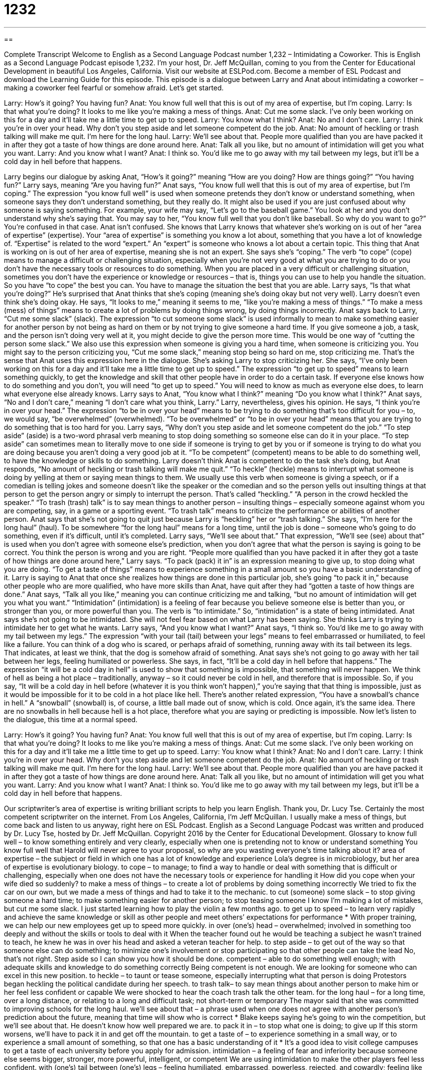 = 1232
:toc: left
:toclevels: 3
:sectnums:
:stylesheet: ../../../myAdocCss.css

'''

== 

Complete Transcript
Welcome to English as a Second Language Podcast number 1,232 – Intimidating a Coworker.
This is English as a Second Language Podcast episode 1,232. I’m your host, Dr. Jeff McQuillan, coming to you from the Center for Educational Development in beautiful Los Angeles, California.
Visit our website at ESLPod.com. Become a member of ESL Podcast and download the Learning Guide for this episode.
This episode is a dialogue between Larry and Anat about intimidating a coworker – making a coworker feel fearful or somehow afraid. Let’s get started.
[start of dialogue]
Larry: How’s it going? You having fun?
Anat: You know full well that this is out of my area of expertise, but I’m coping.
Larry: Is that what you’re doing? It looks to me like you’re making a mess of things.
Anat: Cut me some slack. I’ve only been working on this for a day and it’ll take me a little time to get up to speed.
Larry: You know what I think?
Anat: No and I don’t care.
Larry: I think you’re in over your head. Why don’t you step aside and let someone competent do the job.
Anat: No amount of heckling or trash talking will make me quit. I’m here for the long haul.
Larry: We’ll see about that. People more qualified than you are have packed it in after they got a taste of how things are done around here.
Anat: Talk all you like, but no amount of intimidation will get you what you want.
Larry: And you know what I want?
Anat: I think so. You’d like me to go away with my tail between my legs, but it’ll be a cold day in hell before that happens.
[end of dialogue]
Larry begins our dialogue by asking Anat, “How’s it going?” meaning “How are you doing? How are things going?” “You having fun?” Larry says, meaning “Are you having fun?” Anat says, “You know full well that this is out of my area of expertise, but I’m coping.”
The expression “you know full well” is used when someone pretends they don’t know or understand something, when someone says they don’t understand something, but they really do. It might also be used if you are just confused about why someone is saying something. For example, your wife may say, “Let’s go to the baseball game.” You look at her and you don’t understand why she’s saying that. You may say to her, “You know full well that you don’t like baseball. So why do you want to go?” You’re confused in that case.
Anat isn’t confused. She knows that Larry knows that whatever she’s working on is out of her “area of expertise” (expertise). Your “area of expertise” is something you know a lot about, something that you have a lot of knowledge of. “Expertise” is related to the word “expert.” An “expert” is someone who knows a lot about a certain topic. This thing that Anat is working on is out of her area of expertise, meaning she is not an expert.
She says she’s “coping.” The verb “to cope” (cope) means to manage a difficult or challenging situation, especially when you’re not very good at what you are trying to do or you don’t have the necessary tools or resources to do something. When you are placed in a very difficult or challenging situation, sometimes you don’t have the experience or knowledge or resources – that is, things you can use to help you handle the situation. So you have “to cope” the best you can. You have to manage the situation the best that you are able.
Larry says, “Is that what you’re doing?” He’s surprised that Anat thinks that she’s coping (meaning she’s doing okay but not very well). Larry doesn’t even think she’s doing okay. He says, “It looks to me,” meaning it seems to me, “like you’re making a mess of things.” “To make a mess (mess) of things” means to create a lot of problems by doing things wrong, by doing things incorrectly.
Anat says back to Larry, “Cut me some slack” (slack). The expression “to cut someone some slack” is used informally to mean to make something easier for another person by not being as hard on them or by not trying to give someone a hard time. If you give someone a job, a task, and the person isn’t doing very well at it, you might decide to give the person more time. This would be one way of “cutting the person some slack.”
We also use this expression when someone is giving you a hard time, when someone is criticizing you. You might say to the person criticizing you, “Cut me some slack,” meaning stop being so hard on me, stop criticizing me. That’s the sense that Anat uses this expression here in the dialogue. She’s asking Larry to stop criticizing her. She says, “I’ve only been working on this for a day and it’ll take me a little time to get up to speed.”
The expression “to get up to speed” means to learn something quickly, to get the knowledge and skill that other people have in order to do a certain task. If everyone else knows how to do something and you don’t, you will need “to get up to speed.” You will need to know as much as everyone else does, to learn what everyone else already knows. Larry says to Anat, “You know what I think?” meaning “Do you know what I think?” Anat says, “No and I don’t care,” meaning “I don’t care what you think, Larry.”
Larry, nevertheless, gives his opinion. He says, “I think you’re in over your head.” The expression “to be in over your head” means to be trying to do something that’s too difficult for you – to, we would say, “be overwhelmed” (overwhelmed). “To be overwhelmed” or “to be in over your head” means that you are trying to do something that is too hard for you.
Larry says, “Why don’t you step aside and let someone competent do the job.” “To step aside” (aside) is a two-word phrasal verb meaning to stop doing something so someone else can do it in your place. “To step aside” can sometimes mean to literally move to one side if someone is trying to get by you or if someone is trying to do what you are doing because you aren’t doing a very good job at it. “To be competent” (competent) means to be able to do something well, to have the knowledge or skills to do something.
Larry doesn’t think Anat is competent to do the task she’s doing, but Anat responds, “No amount of heckling or trash talking will make me quit.” “To heckle” (heckle) means to interrupt what someone is doing by yelling at them or saying mean things to them. We usually use this verb when someone is giving a speech, or if a comedian is telling jokes and someone doesn’t like the speaker or the comedian and so the person yells out insulting things at that person to get the person angry or simply to interrupt the person. That’s called “heckling.” “A person in the crowd heckled the speaker.”
“To trash (trash) talk” is to say mean things to another person – insulting things – especially someone against whom you are competing, say, in a game or a sporting event. “To trash talk” means to criticize the performance or abilities of another person. Anat says that she’s not going to quit just because Larry is “heckling” her or “trash talking.” She says, “I’m here for the long haul” (haul). To be somewhere “for the long haul” means for a long time, until the job is done – someone who’s going to do something, even if it’s difficult, until it’s completed.
Larry says, “We’ll see about that.” That expression, “We’ll see (see) about that” is used when you don’t agree with someone else’s prediction, when you don’t agree that what the person is saying is going to be correct. You think the person is wrong and you are right. “People more qualified than you have packed it in after they got a taste of how things are done around here,” Larry says. “To pack (pack) it in” is an expression meaning to give up, to stop doing what you are doing. “To get a taste of things” means to experience something in a small amount so you have a basic understanding of it.
Larry is saying to Anat that once she realizes how things are done in this particular job, she’s going “to pack it in,” because other people who are more qualified, who have more skills than Anat, have quit after they had “gotten a taste of how things are done.” Anat says, “Talk all you like,” meaning you can continue criticizing me and talking, “but no amount of intimidation will get you what you want.”
“Intimidation” (intimidation) is a feeling of fear because you believe someone else is better than you, or stronger than you, or more powerful than you. The verb is “to intimidate.” So, “intimidation” is a state of being intimidated. Anat says she’s not going to be intimidated. She will not feel fear based on what Larry has been saying. She thinks Larry is trying to intimidate her to get what he wants.
Larry says, “And you know what I want?” Anat says, “I think so. You’d like me to go away with my tail between my legs.” The expression “with your tail (tail) between your legs” means to feel embarrassed or humiliated, to feel like a failure. You can think of a dog who is scared, or perhaps afraid of something, running away with its tail between its legs. That indicates, at least we think, that the dog is somehow afraid of something. Anat says she’s not going to go away with her tail between her legs, feeling humiliated or powerless.
She says, in fact, “It’ll be a cold day in hell before that happens.” The expression “it will be a cold day in hell” is used to show that something is impossible, that something will never happen. We think of hell as being a hot place – traditionally, anyway – so it could never be cold in hell, and therefore that is impossible. So, if you say, “It will be a cold day in hell before (whatever it is you think won’t happen),” you’re saying that that thing is impossible, just as it would be impossible for it to be cold in a hot place like hell.
There’s another related expression, “You have a snowball’s chance in hell.” A “snowball” (snowball) is, of course, a little ball made out of snow, which is cold. Once again, it’s the same idea. There are no snowballs in hell because hell is a hot place, therefore what you are saying or predicting is impossible.
Now let’s listen to the dialogue, this time at a normal speed.
[start of dialogue]
Larry: How’s it going? You having fun?
Anat: You know full well that this is out of my area of expertise, but I’m coping.
Larry: Is that what you’re doing? It looks to me like you’re making a mess of things.
Anat: Cut me some slack. I’ve only been working on this for a day and it’ll take me a little time to get up to speed.
Larry: You know what I think?
Anat: No and I don’t care.
Larry: I think you’re in over your head. Why don’t you step aside and let someone competent do the job.
Anat: No amount of heckling or trash talking will make me quit. I’m here for the long haul.
Larry: We’ll see about that. People more qualified than you are have packed it in after they got a taste of how things are done around here.
Anat: Talk all you like, but no amount of intimidation will get you what you want.
Larry: And you know what I want?
Anat: I think so. You’d like me to go away with my tail between my legs, but it’ll be a cold day in hell before that happens.
[end of dialogue]
Our scriptwriter’s area of expertise is writing brilliant scripts to help you learn English. Thank you, Dr. Lucy Tse. Certainly the most competent scriptwriter on the internet.
From Los Angeles, California, I’m Jeff McQuillan. I usually make a mess of things, but come back and listen to us anyway, right here on ESL Podcast.
English as a Second Language Podcast was written and produced by Dr. Lucy Tse, hosted by Dr. Jeff McQuillan. Copyright 2016 by the Center for Educational Development.
Glossary
to know full well – to know something entirely and very clearly, especially when one is pretending not to know or understand something
You know full well that Harold will never agree to your proposal, so why are you wasting everyone’s time talking about it?
area of expertise – the subject or field in which one has a lot of knowledge and experience
Lola’s degree is in microbiology, but her area of expertise is evolutionary biology.
to cope – to manage; to find a way to handle or deal with something that is difficult or challenging, especially when one does not have the necessary tools or experience for handling it
How did you cope when your wife died so suddenly?
to make a mess of things – to create a lot of problems by doing something incorrectly
We tried to fix the car on our own, but we made a mess of things and had to take it to the mechanic.
to cut (someone) some slack – to stop giving someone a hard time; to make something easier for another person; to stop teasing someone
I know I’m making a lot of mistakes, but cut me some slack. I just started learning how to play the violin a few months ago.
to get up to speed – to learn very rapidly and achieve the same knowledge or skill as other people and meet others’ expectations for performance * With proper training, we can help our new employees get up to speed more quickly.
in over (one’s) head – overwhelmed; involved in something too deeply and without the skills or tools to deal with it
When the teacher found out he would be teaching a subject he wasn’t trained to teach, he knew he was in over his head and asked a veteran teacher for help.
to step aside – to get out of the way so that someone else can do something; to minimize one’s involvement or stop participating so that other people can take the lead
No, that’s not right. Step aside so I can show you how it should be done. competent – able to do something well enough; with adequate skills and knowledge to do something correctly
Being competent is not enough. We are looking for someone who can excel in this new position.
to heckle – to taunt or tease someone, especially interrupting what that person is doing
Protestors began heckling the political candidate during her speech.
to trash talk– to say mean things about another person to make him or her feel less confident or capable
We were shocked to hear the coach trash talk the other team.
for the long haul – for a long time, over a long distance, or relating to a long and difficult task; not short-term or temporary
The mayor said that she was committed to improving schools for the long haul.
we’ll see about that – a phrase used when one does not agree with another person’s prediction about the future, meaning that time will show who is correct * Blake keeps saying he’s going to win the competition, but we’ll see about that. He doesn’t know how well prepared we are.
to pack it in – to stop what one is doing; to give up
If this storm worsens, we’ll have to pack it in and get off the mountain.
to get a taste of – to experience something in a small way, or to experience a small amount of something, so that one has a basic understanding of it * It’s a good idea to visit college campuses to get a taste of each university before you apply for admission.
intimidation – a feeling of fear and inferiority because someone else seems bigger, stronger, more powerful, intelligent, or competent
We are using intimidation to make the other players feel less confident.
with (one’s) tail between (one’s) legs – feeling humiliated, embarrassed,
powerless, rejected, and cowardly; feeling like a failure
James wanted to conquer the world, but a few years later, he came back to his hometown with his tail between his legs.
it’ll be cold day in hell – a phrase used to mean that something will never happen; it’s impossible
Why would I apologize to her? It’ll be a cold day in hell before that happens.
Comprehension Questions
1. What does Anat mean when she says, “Cut me some slack”?
a) She wants Larry to help.
b) She wants Larry to stop teasing her.
c) She wants Larry to clean up the mess.
2. Why does Larry say, “I think you’re in over your head”?
a) He thinks Anat is too short.
b) He thinks Anat is immature.
c) He thinks Anat will fail.
Answers at bottom.
What Else Does It Mean?
to know full well
The phrase “to know full well,” in this podcast, means to know something entirely and very clearly, especially when one is pretending not to know or understand something: “Why did you ask Gerome to join us at the bar when you know full well he doesn’t drink?” The phrases “to know (something) inside out” and “to know (something) backwards and forwards” mean to know something extremely well or perfectly: “Loren has been working here for 30 years. She knows this company inside out.” Or, “Lee is the person to ask. He knows contract law backwards and forwards.” Finally, the phrase “to know (one’s) way around (something)” means to be very familiar with something so that one is confident and knows how to do something: “Bryan has been working on trucks since he was a child, so he really knows his way around diesel engines.”
to pack it in
In this podcast, the phrase “to pack it in” means to stop what one is doing or to give up: “This isn’t working. Let’s pack it in and try again tomorrow.” The phrase “to pack up means to put something into boxes for storage or sale: “It’s going to take hours to pack up these books.” The phrase “to pack on the pounds” means to gain a lot of weight very quickly: “When Isaac broke his leg and couldn’t exercise for a few weeks, he really packed on the pounds.” The phrase “to pack a punch” means to have a strong, significant impact or effect: “Wow, that drink really packs a punch!” Or, “His critical comments really packed a punch.” Finally, the phrase “to pack a gun” means to carry a gun: “Do police officers pack a gun all the time?”
Culture Note
Common New Hire Orientation
When new employees “come on board” (begin working at a company), they typically are required to participate in certain “orientation” (the process of becoming familiar with something) activities. Some of these are “mundane” (uninteresting and boring), such as filling out employment “paperwork” (forms), setting up “direct deposit” (a process for having payments placed in one’s bank account automatically), creating “passwords” (secret codes for entering a computer program), and getting “identification badges” (small tags worn around the neck with one’s name and photo, permitting access to a building). But other orientation activities are more “interactive” (involving communication with other people).
Some orientation activities are designed to help “new hires” (people who recently began working for the organization) become more familiar with the organization. These might include tours of the building, presentations on the history of the organization, and introductions to “key” (very important) staff members and executives.
Other orientation activities are designed to “foster” (encourage; help something grow or develop) team-building and other relationships. These might include “trust-building exercises” to help employees learn to “rely” (depend) on each other and become familiar with each other’s “personality” (characteristics of how one behaves) and preferred work styles.
Still other orientation activities focus on job skills. These are training sessions that teach new hires how to “excel” (perform very well) in their job. The sessions might provide training to become familiar with specific software used by the company, to learn how to enter expenses in the accounting system, or to follow the company’s “style guide” (a detailed book with many rules for written communication).
Comprehension Answers
1 - b
2 - c